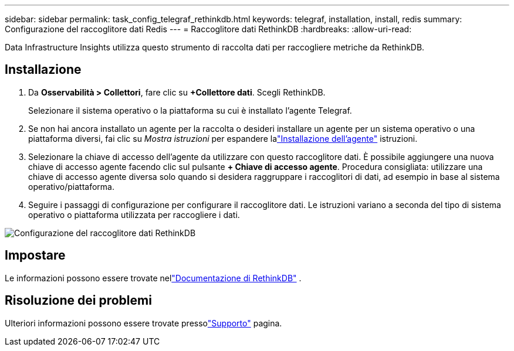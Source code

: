 ---
sidebar: sidebar 
permalink: task_config_telegraf_rethinkdb.html 
keywords: telegraf, installation, install, redis 
summary: Configurazione del raccoglitore dati Redis 
---
= Raccoglitore dati RethinkDB
:hardbreaks:
:allow-uri-read: 


[role="lead"]
Data Infrastructure Insights utilizza questo strumento di raccolta dati per raccogliere metriche da RethinkDB.



== Installazione

. Da *Osservabilità > Collettori*, fare clic su *+Collettore dati*.  Scegli RethinkDB.
+
Selezionare il sistema operativo o la piattaforma su cui è installato l'agente Telegraf.

. Se non hai ancora installato un agente per la raccolta o desideri installare un agente per un sistema operativo o una piattaforma diversi, fai clic su _Mostra istruzioni_ per espandere lalink:task_config_telegraf_agent.html["Installazione dell'agente"] istruzioni.
. Selezionare la chiave di accesso dell'agente da utilizzare con questo raccoglitore dati.  È possibile aggiungere una nuova chiave di accesso agente facendo clic sul pulsante *+ Chiave di accesso agente*.  Procedura consigliata: utilizzare una chiave di accesso agente diversa solo quando si desidera raggruppare i raccoglitori di dati, ad esempio in base al sistema operativo/piattaforma.
. Seguire i passaggi di configurazione per configurare il raccoglitore dati.  Le istruzioni variano a seconda del tipo di sistema operativo o piattaforma utilizzata per raccogliere i dati.


image:RethinkDBDCConfigWindows.png["Configurazione del raccoglitore dati RethinkDB"]



== Impostare

Le informazioni possono essere trovate nellink:https://www.rethinkdb.com/docs/["Documentazione di RethinkDB"] .



== Risoluzione dei problemi

Ulteriori informazioni possono essere trovate pressolink:concept_requesting_support.html["Supporto"] pagina.
